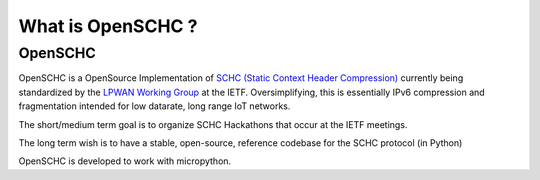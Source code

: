 What is OpenSCHC ?
==================

OpenSCHC
--------

OpenSCHC is a OpenSource Implementation of `SCHC (Static Context Header Compression) <https://datatracker.ietf.org/doc/draft-ietf-lpwan-ipv6-static-context-hc/>`_ currently being standardized by the `LPWAN Working Group <https://tools.ietf.org/wg/lpwan/>`_ at the IETF. Oversimplifying, this is essentially IPv6 compression and fragmentation intended for low datarate, long range IoT networks.

The short/medium term goal is to organize SCHC Hackathons that occur at the IETF meetings.

The long term wish is to have a stable, open-source, reference codebase for the SCHC protocol (in Python)

OpenSCHC is developed to work with micropython.

